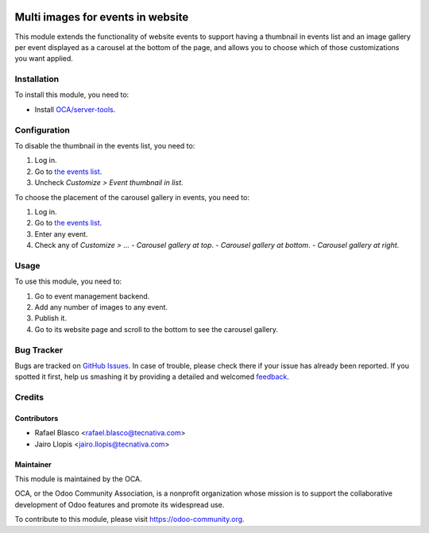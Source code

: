 .. image:: https://img.shields.io/badge/licence-AGPL--3-blue.svg
   :target: http://www.gnu.org/licenses/agpl-3.0-standalone.html
   :alt: License: AGPL-3

==================================
Multi images for events in website
==================================

This module extends the functionality of website events to support having a
thumbnail in events list and an image gallery per event displayed as a carousel
at the bottom of the page, and allows you to choose which of those
customizations you want applied.

Installation
============

To install this module, you need to:

* Install `OCA/server-tools <https://github.com/OCA/server-tools/>`_.

Configuration
=============

To disable the thumbnail in the events list, you need to:

#. Log in.
#. Go to `the events list </event>`_.
#. Uncheck *Customize > Event thumbnail in list*.

To choose the placement of the carousel gallery in events, you need to:

#. Log in.
#. Go to `the events list </event>`_.
#. Enter any event.
#. Check any of *Customize > ...*
   - *Carousel gallery at top*.
   - *Carousel gallery at bottom*.
   - *Carousel gallery at right*.

Usage
=====

To use this module, you need to:

#. Go to event management backend.
#. Add any number of images to any event.
#. Publish it.
#. Go to its website page and scroll to the bottom to see the carousel gallery.

.. image:: https://odoo-community.org/website/image/ir.attachment/5784_f2813bd/datas
   :alt: Try me on Runbot
   :target: https://runbot.odoo-community.org/runbot/199/8.0

Bug Tracker
===========

Bugs are tracked on `GitHub Issues
<https://github.com/OCA/event/issues>`_. In case of trouble, please
check there if your issue has already been reported. If you spotted it first,
help us smashing it by providing a detailed and welcomed `feedback
<https://github.com/OCA/
event/issues/new?body=module:%20
website_event_multi_image%0Aversion:%20
8.0%0A%0A**Steps%20to%20reproduce**%0A-%20...%0A%0A**Current%20behavior**%0A%0A**Expected%20behavior**>`_.

Credits
=======

Contributors
------------

* Rafael Blasco <rafael.blasco@tecnativa.com>
* Jairo Llopis <jairo.llopis@tecnativa.com>

Maintainer
----------

.. image:: https://odoo-community.org/logo.png
   :alt: Odoo Community Association
   :target: https://odoo-community.org

This module is maintained by the OCA.

OCA, or the Odoo Community Association, is a nonprofit organization whose
mission is to support the collaborative development of Odoo features and
promote its widespread use.

To contribute to this module, please visit https://odoo-community.org.
